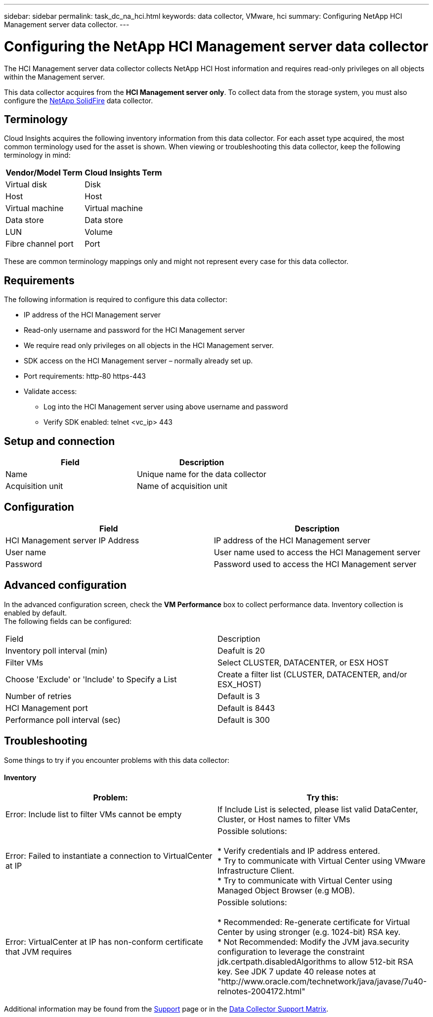 ---
sidebar: sidebar
permalink: task_dc_na_hci.html
keywords: data collector, VMware, hci
summary: Configuring NetApp HCI Management server data collector.
---

= Configuring the NetApp HCI Management server data collector 

:toc: macro
:hardbreaks:
:toclevels: 2
:nofooter:
:icons: font
:linkattrs:
:imagesdir: ./media/


[.lead]

The HCI Management server data collector collects NetApp HCI Host information and requires read-only privileges on all objects within the Management server. 

This data collector acquires from the *HCI Management server only*. To collect data from the storage system, you must also configure the link:task_dc_na_solidfire.html[NetApp SolidFire] data collector.

== Terminology

Cloud Insights acquires the following inventory information from this data collector. For each asset type acquired, the most common terminology used for the asset is shown. When viewing or troubleshooting this data collector, keep the following terminology in mind:

[cols=2*, options="header", cols"50,50"]
|===
|Vendor/Model Term | Cloud Insights Term
|Virtual disk|Disk
|Host|Host
|Virtual machine|Virtual machine
|Data store|Data store
|LUN|Volume
|Fibre channel port|Port
|===
These are common terminology mappings only and might not represent every case for this data collector. 

== Requirements

The following information is required to configure this data collector:

* IP address of the HCI Management server  
* Read-only username and password for the HCI Management server
* We require read only privileges on all objects in the HCI Management server. 
* SDK access on the HCI Management server – normally already set up. 
//* 3rd party software installed on HCI Management server / RAU: none 
* Port requirements: http-80 https-443 
* Validate access: 
** Log into the HCI Management server using above username and password 
** Verify SDK enabled: telnet <vc_ip> 443 

== Setup and connection

[cols=2*, options="header", cols"50,50"]
|===
|Field | Description
|Name|Unique name for the data collector
|Acquisition unit|Name of acquisition unit
|===

== Configuration

[cols=2*, options="header", cols"50,50"]
|===
|Field|Description
|HCI Management server IP Address |IP address of the HCI Management server
|User name |User name used to access the HCI Management server
|Password|Password used to access the HCI Management server
|===

== Advanced configuration 

In the advanced configuration screen, check the *VM Performance* box to collect performance data. Inventory collection is enabled by default. 
The following fields can be configured:

[cols=2*,  cols"50,50"]
|===
|Field|Description
|Inventory poll interval (min)  | Deafult is 20
//|Connection Timeout (ms)|Default is 60000
|Filter VMs |Select CLUSTER, DATACENTER, or ESX HOST

//or you can choose to filter by TAG 

|Choose 'Exclude' or 'Include' to Specify a List|Create a filter list (CLUSTER, DATACENTER, and/or ESX_HOST) 
|Number of retries | Default is 3 
|HCI Management port| Default is 8443 

//|Tag Keys and Values on which to Filter VMs|Click *+ Filter Tag* to choose which VMs (and associated disks) to include/exclude by filtering for keys and values that match keys and values of tags on the VM. Tag Key is required, Tag Value is optional. When Tag Value is empty, the VM is filtered as long as it matches the Tag Key.
//Tag filtering is only available in VSphere 6.0 Beta or later.

|Performance poll interval (sec)|Default is 300  
|===


== Troubleshooting
Some things to try if you encounter problems with this data collector:

==== Inventory

[cols=2*, options="header", cols"50,50"]
|===
|Problem:|Try this:
|Error: Include list to filter VMs cannot be empty
|If Include List is selected, please list valid DataCenter, Cluster, or Host names to filter VMs
|Error: Failed to instantiate a connection to VirtualCenter at IP
|Possible solutions:

* Verify credentials and IP address entered.
* Try to communicate with Virtual Center using VMware Infrastructure Client.
* Try to communicate with Virtual Center using Managed Object Browser (e.g MOB).
|Error: VirtualCenter at IP has non-conform certificate that JVM requires
|Possible solutions:

* Recommended: Re-generate certificate for Virtual Center by using stronger (e.g. 1024-bit) RSA key.
* Not Recommended: Modify the JVM java.security configuration to leverage the constraint jdk.certpath.disabledAlgorithms to allow 512-bit RSA key. See JDK 7 update 40 release notes at "http://www.oracle.com/technetwork/java/javase/7u40-relnotes-2004172.html"
|===

Additional information may be found from the link:concept_requesting_support.html[Support] page or in the link:https://docs.netapp.com/us-en/cloudinsights/CloudInsightsDataCollectorSupportMatrix.pdf[Data Collector Support Matrix].



